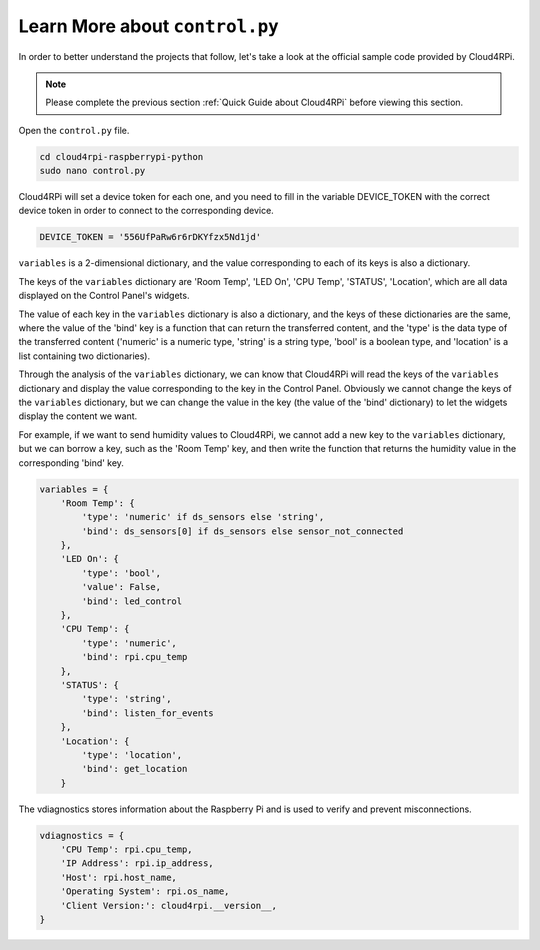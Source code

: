 Learn More about ``control.py``
================================

In order to better understand the projects that follow, let's take a look at the official sample code provided by Cloud4RPi.

.. note::

    Please complete the previous section :ref:`Quick Guide about Cloud4RPi` before viewing this section.

Open the ``control.py`` file.

.. code-block:: shell

    cd cloud4rpi-raspberrypi-python
    sudo nano control.py

Cloud4RPi will set a device token for each one, and you need to fill in the variable DEVICE_TOKEN with the correct device token in order to connect to the corresponding device.

.. code-block:: python

    DEVICE_TOKEN = '556UfPaRw6r6rDKYfzx5Nd1jd'

``variables`` is a 2-dimensional dictionary, and the value corresponding to each of its keys is also a dictionary.

The keys of the ``variables`` dictionary are \'Room Temp\', \'LED On\', \'CPU Temp\', \'STATUS\', \'Location\', which are all data displayed on the Control Panel's widgets.
    
The value of each key in the ``variables`` dictionary is also a dictionary, and the keys of these dictionaries are the same, where the value of the \'bind\' key is a function that can return the transferred content, and the \'type\' is the data type of the transferred content (\'numeric\' is a numeric type, \'string\' is a string type, \'bool\' is a boolean type, and \'location\' is a list containing two dictionaries).

Through the analysis of the ``variables`` dictionary, we can know that Cloud4RPi will read the keys of the ``variables`` dictionary and display the value corresponding to the key in the Control Panel. Obviously we cannot change the keys of the ``variables`` dictionary, but we can change the value in the key (the value of the \'bind\' dictionary) to let the widgets display the content we want.

For example, if we want to send humidity values to Cloud4RPi, we cannot add a new key to the ``variables`` dictionary, but we can borrow a key, such as the \'Room Temp\' key, and then write the function that returns the humidity value in the corresponding \'bind\' key.

.. code-block:: python

    variables = {
        'Room Temp': {
            'type': 'numeric' if ds_sensors else 'string',
            'bind': ds_sensors[0] if ds_sensors else sensor_not_connected
        },
        'LED On': {
            'type': 'bool',
            'value': False,
            'bind': led_control
        },
        'CPU Temp': {
            'type': 'numeric',
            'bind': rpi.cpu_temp
        },
        'STATUS': {
            'type': 'string',
            'bind': listen_for_events
        },
        'Location': {
            'type': 'location',
            'bind': get_location
        }

The vdiagnostics stores information about the Raspberry Pi and is used to verify and prevent misconnections.

.. code-block:: python

    vdiagnostics = {
        'CPU Temp': rpi.cpu_temp,
        'IP Address': rpi.ip_address,
        'Host': rpi.host_name,
        'Operating System': rpi.os_name,
        'Client Version:': cloud4rpi.__version__,
    }

